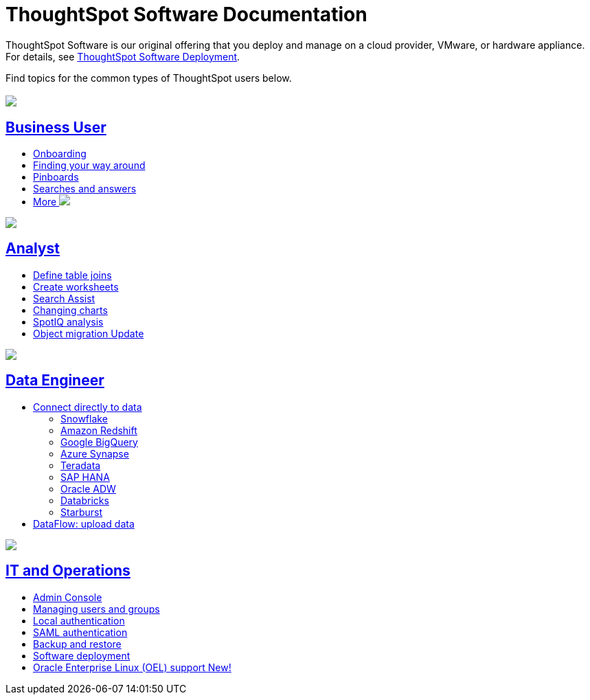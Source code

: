 = ThoughtSpot Software Documentation
:page-layout: home-branch

ThoughtSpot Software is our original offering that you deploy and manage on a cloud provider, VMware, or hardware appliance. For details, see xref:deployment-sw.adoc[ThoughtSpot Software Deployment]. 

Find topics for the common types of ThoughtSpot users below.

[.conceal-title]
== {empty}
++++
<div class="columns">
  <div class="box">
    <img src="_images/persona-business-user.png">
    <h2>
      <a href="https://docs-thoughtspot-com.netlify.app/software/latest/business-user.html">Business User</a>
    </h2>
    <ul>
      <li><a href="https://docs-thoughtspot-com.netlify.app/software/latest/onboarding.html">Onboarding</a></li>
      <li><a href="https://docs-thoughtspot-com.netlify.app/software/latest/navigating-thoughtspot.html">Finding your way around</a></li>
      <li><a href="https://docs-thoughtspot-com.netlify.app/software/latest/pinboards.html">Pinboards</a></li>
      <li><a href="https://docs-thoughtspot-com.netlify.app/software/latest/search.html">Searches and answers</a></li>
      <li><a href="https://docs-thoughtspot-com.netlify.app/software/latest/business-user.html">More <img src="_images/more.png" class="image-small"></a></li>
    </ul>
    </div>
  <div class="box">
    <img src="_images/persona-analyst.png">
    <h2>
      <a href="https://docs-thoughtspot-com.netlify.app/software/latest/analyst.html">Analyst</a>
    </h2>
    <ul>
      <li><a href="https://docs-thoughtspot-com.netlify.app/software/latest/relationship-create.html">Define table joins</a></li>
      <li><a href="https://docs-thoughtspot-com.netlify.app/software/latest/worksheets.html">Create worksheets</a></li>
      <li><a href="https://docs-thoughtspot-com.netlify.app/software/latest/search-assist.html">Search Assist</a></li>
      <li><a href="https://docs-thoughtspot-com.netlify.app/software/latest/chart-change.html">Changing charts</a></li>
      <li><a href="https://docs-thoughtspot-com.netlify.app/software/latest/spotiq.html">SpotIQ analysis</a></li>
      <li><a href="https://docs-thoughtspot-com.netlify.app/software/latest/scriptability.html">Object migration  <span class="badge badge-update">Update</span></a></li>
    </ul>
    </div>
  <div class="box">
    <img src="_images/persona-data-engineer.png">
    <h2>
      <a href="https://docs-thoughtspot-com.netlify.app/software/latest/data-engineer.html">Data Engineer</a>
    </h2>
    <ul>
      <li><a href="https://docs-thoughtspot-com.netlify.app/software/latest/connections.html">Connect directly to data</a>
      <ul>
        <li><a href="https://docs-thoughtspot-com.netlify.app/software/latest/connections-snowflake.html">Snowflake</a></li>
        <li><a href="https://docs-thoughtspot-com.netlify.app/software/latest/connections-redshift.html">Amazon Redshift</a></li>
        <li><a href="https://docs-thoughtspot-com.netlify.app/software/latest/connections-gbq.html">Google BigQuery</a></li>
        <li><a href="https://docs-thoughtspot-com.netlify.app/software/latest/connections-synapse.html">Azure Synapse</a></li>
        <li><a href="https://docs-thoughtspot-com.netlify.app/software/latest/connections-teradata.html">Teradata</a></li>
        <li><a href="https://docs-thoughtspot-com.netlify.app/software/latest/connections-hana.html">SAP HANA</a></li>
        <li><a href="https://docs-thoughtspot-com.netlify.app/software/latest/connections-adw.html">Oracle ADW</a></li>
        <li><a href="https://docs-thoughtspot-com.netlify.app/software/latest/connections-databricks.html">Databricks</a></li>
        <li><a href="https://docs-thoughtspot-com.netlify.app/software/latest/connections-starburst.html">Starburst</a></li>
      </ul></li>
      <li><a href="https://docs-thoughtspot-com.netlify.app/software/latest/dataflow.html">DataFlow: upload data</a></li>
    </ul>
    </div>
      <div class="box">
        <img src="_images/persona-it-ops.png">
        <h2>
          <a href="https://docs-thoughtspot-com.netlify.app/software/latest/it-ops.html">IT and Operations
        </h2>
        <ul>
         <li><a href="https://docs-thoughtspot-com.netlify.app/software/latest/admin-portal.html">Admin Console</a></li>
          <li><a href="https://docs-thoughtspot-com.netlify.app/software/latest/users-groups.html">Managing users and groups</a></li>
       <li><a href="https://docs-thoughtspot-com.netlify.app/software/latest/internal-auth.html">Local authentication</a></li>
       <li><a href="https://docs-thoughtspot-com.netlify.app/software/latest/saml.html">SAML authentication</a></li>
          <li><a href="https://docs-thoughtspot-com.netlify.app/software/latest/backup-strategy.html">Backup and restore</a></li>
          <li><a href="https://docs-thoughtspot-com.netlify.app/software/latest/deployment-sw.html ">Software deployment</a></li>
          <li><a href="https://docs-thoughtspot-com.netlify.app/software/latest/rhel.html">Oracle Enterprise Linux (OEL) support <span class="badge badge-new">New!</span> </a></li>
        </ul>
        </div>
 </div>
 <!-- 2nd row of 3-column layout -->
 <!-- <div class="columns">
   <div class="box2">
     <img src="_images/persona-it-ops.png">
     <h2>
       <a href="https://docs-thoughtspot-com.netlify.app/software/latest/it-ops.html">IT and Operations
     </h2>
     <ul>
      <li><a href="https://docs-thoughtspot-com.netlify.app/software/latest/admin-portal.html">Admin Console</a></li>
       <li><a href="https://docs-thoughtspot-com.netlify.app/software/latest/users-groups.html">Managing users and groups</a></li>
    <li><a href="https://docs-thoughtspot-com.netlify.app/software/latest/internal-auth.html">Local authentication</a></li>
    <li><a href="https://docs-thoughtspot-com.netlify.app/software/latest/saml.html">SAML authentication</a></li>
       <li><a href="https://docs-thoughtspot-com.netlify.app/software/latest/backup-strategy.html">Backup and restore</a></li>
       <li><a href="https://docs-thoughtspot-com.netlify.app/software/latest/deployment-sw.html ">Software deployment</a></li>
       <li><a href="https://docs-thoughtspot-com.netlify.app/software/latest/rhel.html">Oracle Enterprise Linux (OEL) support <span class="badge badge-new">New!</span> </a></li>
     </ul>
     </div>
     <div class="box2">
       <img src="_images/persona-developer.png">
       <h2>
         <a href="https://docs-thoughtspot-com.netlify.app/software/latest/developer.html">Developer</a>
       </h2>
       <ul>
         <!-- <li><a href="https://docs-thoughtspot-com.netlify.app/software/latest/embedding-overview.html">Embedding</a></li>
         <li><a href="https://docs-thoughtspot-com.netlify.app/software/latest/js-api.html">Use the JavaScript API</a></li>
        <li><a href="https://docs-thoughtspot-com.netlify.app/software/latest/saml-integration.html">SAML</a></li>
        <li><a href="https://docs-thoughtspot-com.netlify.app/software/latest/data-api.html">Data REST API</a></li>
         <li><a href="https://docs-thoughtspot-com.netlify.app/software/latest/public-api-reference.html">Public API reference</a></li>
            <li><a href="https://docs-thoughtspot-com.netlify.app/software/latest/runtime-filters.html">Runtime Filters</a></li>
            <!--<li><a href="https://docs-thoughtspot-com.netlify.app/software/latest/customization.html">Customization</a></li>
       </ul>
       </div>
   <div class="box2">
     <img src="_images/persona-data-engineer.png">
     <h2>
       <a href="https://docs-thoughtspot-com.netlify.app/software/latest/data-engineer.html">More...</a>
     </h2>
     <ul>
         <li><a href="https://cloud-docs.thoughtspot.com">ThoughtSpot Cloud documentation</a>
         <li><a href="https://www.thoughtspot.com/">ThoughtSpot website</a></li>
         <li><a href="https://training.thoughtspot.com/">ThoughtSpot U</a></li>
         <li><a href="https://community.thoughtspot.com/customers/s/">ThoughtSpot Community</a></li>
       </ul>
     </ul>
     </div>
  </div>  -->
++++
